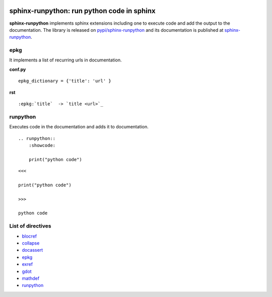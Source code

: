 
.. image:: https://github.com/sdpython/sphinx-runpython/raw/main/_doc/_static/logo.png
    :width: 120

sphinx-runpython: run python code in sphinx
===========================================

.. image:: https://dev.azure.com/xavierdupre3/sphinx-runpython/_apis/build/status/sdpython.sphinx-runpython
    :target: https://dev.azure.com/xavierdupre3/sphinx-runpython/

.. image:: https://badge.fury.io/py/sphinx-runpython.svg
    :target: http://badge.fury.io/py/sphinx-runpython

.. image:: http://img.shields.io/github/issues/sdpython/sphinx-runpython.png
    :alt: GitHub Issues
    :target: https://github.com/sdpython/sphinx-runpython/issues

.. image:: https://img.shields.io/badge/license-MIT-blue.svg
    :alt: MIT License
    :target: http://opensource.org/licenses/MIT

.. image:: https://img.shields.io/github/repo-size/sdpython/sphinx-runpython
    :target: https://github.com/sdpython/sphinx-runpython/
    :alt: size

.. image:: https://img.shields.io/badge/code%20style-black-000000.svg
    :target: https://github.com/psf/black

**sphinx-runpython** implements sphinx extensions including one
to execute code and add the output to the documentation.
The library is released on
`pypi/sphinx-runpython <https://pypi.org/project/sphinx-runpython/>`_
and its documentation is published at
`sphinx-runpython
<https://sdpython.github.io/doc/sphinx-runpython/>`_.

epkg
++++

It implements a list of recurring urls in documentation.

**conf.py**

::

    epkg_dictionary = {'title': 'url' }

**rst**

::

    :epkg:`title`  -> `title <url>`_


runpython
+++++++++

Executes code in the documentation and adds it to documentation.

::

    .. runpython::
        :showcode:

        print("python code")

::

    <<<

    print("python code")

    >>>

    python code

List of directives
++++++++++++++++++

* `blocref <https://sdpython.github.io/doc/sphinx-runpython/api/blocdefs.html>`_
* `collapse <https://sdpython.github.io/doc/sphinx-runpython/api/collapse.html>`_
* `docassert <https://sdpython.github.io/doc/sphinx-runpython/api/docassert.html>`_
* `epkg <https://sdpython.github.io/doc/sphinx-runpython/api/epkg.html>`_
* `exref <https://sdpython.github.io/doc/sphinx-runpython/api/blocdefs.html>`_
* `gdot <https://sdpython.github.io/doc/sphinx-runpython/api/gdot.html>`_
* `mathdef <https://sdpython.github.io/doc/sphinx-runpython/api/blocdefs.html>`_
* `runpython <https://sdpython.github.io/doc/sphinx-runpython/api/runpython.html>`_
